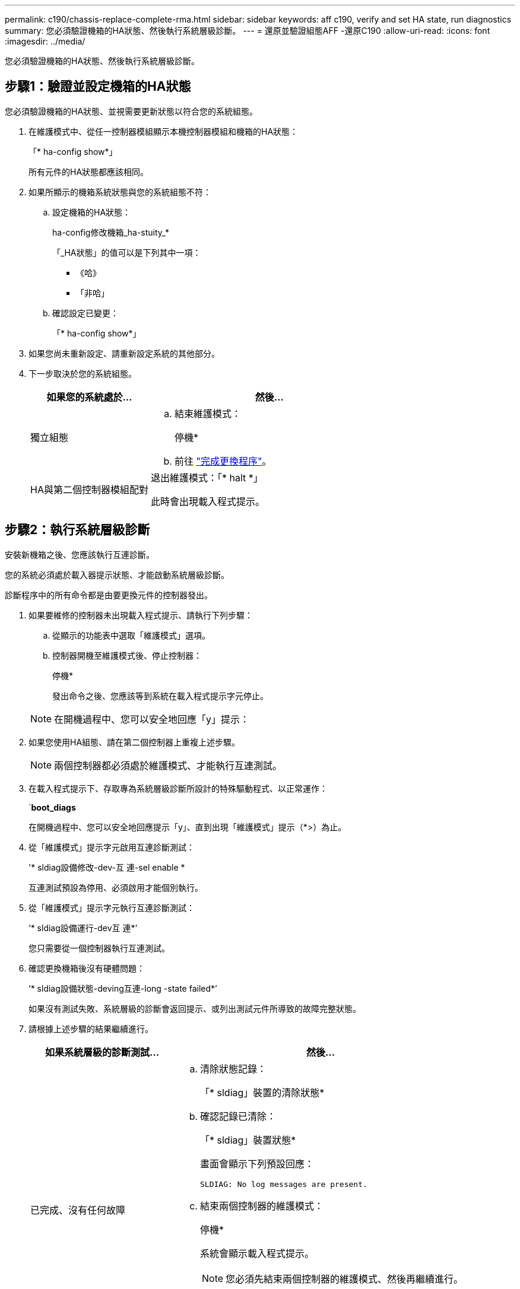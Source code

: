 ---
permalink: c190/chassis-replace-complete-rma.html 
sidebar: sidebar 
keywords: aff c190, verify and set HA state, run diagnostics 
summary: 您必須驗證機箱的HA狀態、然後執行系統層級診斷。 
---
= 還原並驗證組態AFF -還原C190
:allow-uri-read: 
:icons: font
:imagesdir: ../media/


[role="lead"]
您必須驗證機箱的HA狀態、然後執行系統層級診斷。



== 步驟1：驗證並設定機箱的HA狀態

您必須驗證機箱的HA狀態、並視需要更新狀態以符合您的系統組態。

. 在維護模式中、從任一控制器模組顯示本機控制器模組和機箱的HA狀態：
+
「* ha-config show*」

+
所有元件的HA狀態都應該相同。

. 如果所顯示的機箱系統狀態與您的系統組態不符：
+
.. 設定機箱的HA狀態：
+
ha-config修改機箱_ha-stuity_*

+
「_HA狀態」的值可以是下列其中一項：

+
*** 《哈》
*** 「非哈」


.. 確認設定已變更：
+
「* ha-config show*」



. 如果您尚未重新設定、請重新設定系統的其他部分。
. 下一步取決於您的系統組態。
+
[cols="1,2"]
|===
| 如果您的系統處於... | 然後... 


 a| 
獨立組態
 a| 
.. 結束維護模式：
+
停機*

.. 前往 link:chassis-replace-move-hardware.html["完成更換程序"]。




 a| 
HA與第二個控制器模組配對
 a| 
退出維護模式：「* halt *」

此時會出現載入程式提示。

|===




== 步驟2：執行系統層級診斷

安裝新機箱之後、您應該執行互連診斷。

您的系統必須處於載入器提示狀態、才能啟動系統層級診斷。

診斷程序中的所有命令都是由要更換元件的控制器發出。

. 如果要維修的控制器未出現載入程式提示、請執行下列步驟：
+
.. 從顯示的功能表中選取「維護模式」選項。
.. 控制器開機至維護模式後、停止控制器：
+
停機*

+
發出命令之後、您應該等到系統在載入程式提示字元停止。

+

NOTE: 在開機過程中、您可以安全地回應「y」提示：



. 如果您使用HA組態、請在第二個控制器上重複上述步驟。
+

NOTE: 兩個控制器都必須處於維護模式、才能執行互連測試。

. 在載入程式提示下、存取專為系統層級診斷所設計的特殊驅動程式、以正常運作：
+
`*boot_diags*

+
在開機過程中、您可以安全地回應提示「y」、直到出現「維護模式」提示（*>）為止。

. 從「維護模式」提示字元啟用互連診斷測試：
+
'* sldiag設備修改-dev-互 連-sel enable *

+
互連測試預設為停用、必須啟用才能個別執行。

. 從「維護模式」提示字元執行互連診斷測試：
+
‘* sldiag設備運行-dev互 連*’

+
您只需要從一個控制器執行互連測試。

. 確認更換機箱後沒有硬體問題：
+
‘* sldiag設備狀態-deving互連-long -state failed*’

+
如果沒有測試失敗、系統層級的診斷會返回提示、或列出測試元件所導致的故障完整狀態。

. 請根據上述步驟的結果繼續進行。
+
[cols="1,2"]
|===
| 如果系統層級的診斷測試... | 然後... 


 a| 
已完成、沒有任何故障
 a| 
.. 清除狀態記錄：
+
「* sldiag」裝置的清除狀態*

.. 確認記錄已清除：
+
「* sldiag」裝置狀態*

+
畫面會顯示下列預設回應：

+
[listing]
----
SLDIAG: No log messages are present.
----
.. 結束兩個控制器的維護模式：
+
停機*

+
系統會顯示載入程式提示。

+

NOTE: 您必須先結束兩個控制器的維護模式、然後再繼續進行。

.. 在兩個控制器的載入器提示字元中輸入下列命令：
+
再見*

.. 使控制器恢復正常運作：


|===
+
[cols="1,2"]
|===
| 如果您的系統執行ONTAP 的是 | 然後... 


 a| 
在叢集中有兩個節點
 a| 
發出下列命令：

hy*node:>>叢集ha modify -configured true*（修改已設定的true*）

‘*節點：>儲存容錯移轉修改-Node node0 -啟用true*



 a| 
叢集中有兩個以上的節點
 a| 
發出此命令：

‘*節點：>儲存容錯移轉修改-Node node0 -啟用true*



 a| 
在獨立組態中
 a| 
您在此特定工作中沒有進一步的步驟。您已完成系統層級的診斷。



 a| 
導致某些測試失敗
 a| 
確定問題的原因。

.. 結束維護模式：
+
停機*

.. 執行乾淨關機、然後拔下電源供應器。
.. 確認您已注意到執行系統層級診斷所需的所有考量事項、纜線是否穩固連接、以及硬體元件是否已正確安裝在儲存系統中。
.. 重新連接電源供應器、然後開啟儲存系統電源。
.. 重新執行系統層級的診斷測試。


|===




== 步驟3：將故障零件歸還給NetApp

如套件隨附的RMA指示所述、將故障零件退回NetApp。請參閱 https://["產品退貨安培；更換"] 頁面以取得更多資訊。
